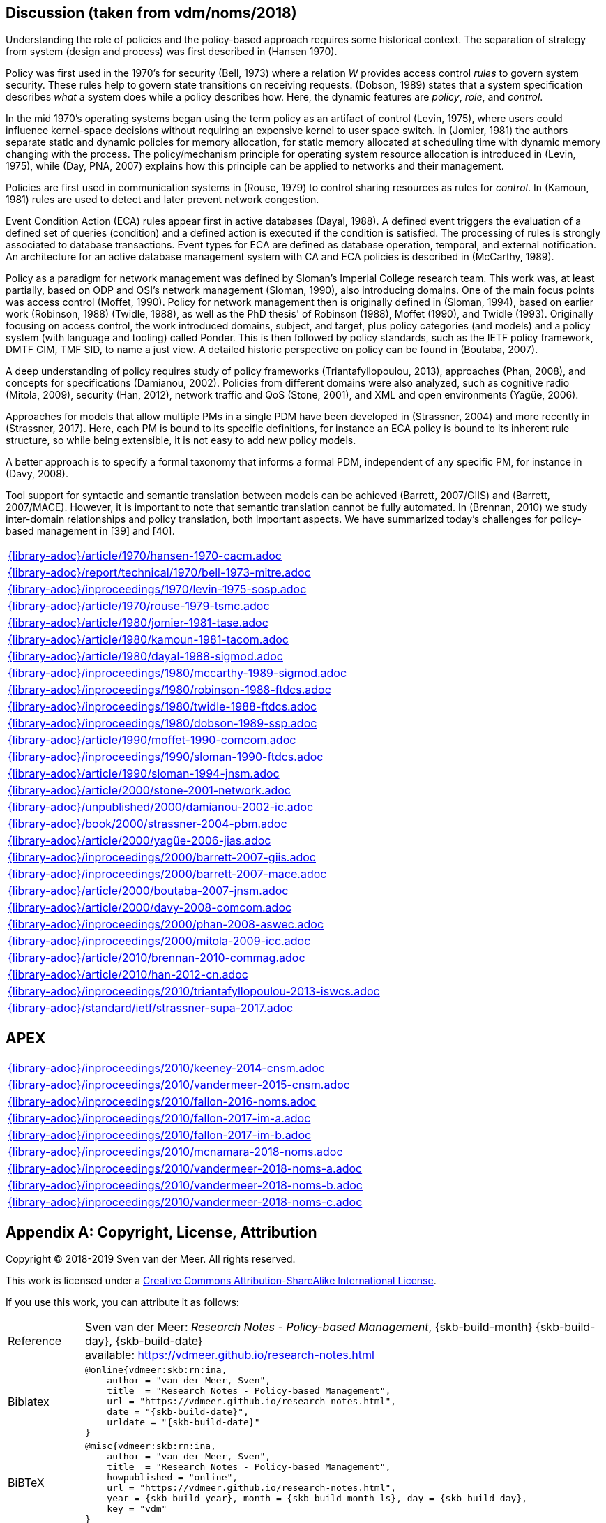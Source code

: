 //
// ============LICENSE_START=======================================================
// Copyright (C) 2018-2019 Sven van der Meer. All rights reserved.
// ================================================================================
// This file is licensed under the Creative Commons Attribution-ShareAlike 4.0 International Public License
// Full license text at https://creativecommons.org/licenses/by-sa/4.0/legalcode
// 
// SPDX-License-Identifier: CC-BY-SA-4.0
// ============LICENSE_END=========================================================
//
// @author Sven van der Meer (vdmeer.sven@mykolab.com)
//

== Discussion (taken from vdm/noms/2018)

Understanding the role of policies and the policy-based approach requires some historical context.
The separation of strategy from system (design and process) was first described in (Hansen 1970).

Policy was first used in the 1970’s for security (Bell, 1973) where a relation _W_ provides access control _rules_ to govern system security.
These rules help to govern state transitions on receiving requests.
(Dobson, 1989) states that a system specification describes _what_ a system does while a policy describes how.
Here, the dynamic features are _policy_, _role_, and _control_.

In the mid 1970’s operating systems began using the term policy as an artifact of control (Levin, 1975), where users could influence kernel-space decisions without requiring an expensive kernel to user space switch.
In (Jomier, 1981) the authors separate static and dynamic policies for memory allocation, for static memory allocated at scheduling time with dynamic memory changing with the process.
The policy/mechanism principle for operating system resource allocation is introduced in (Levin, 1975), while (Day, PNA, 2007) explains how this principle can be applied to networks and their management.

Policies are first used in communication systems in (Rouse, 1979) to control sharing resources as rules for _control_.
In (Kamoun, 1981) rules are used to detect and later prevent network congestion.

Event Condition Action (ECA) rules appear first in active databases (Dayal, 1988).
A defined event triggers the evaluation of a defined set of queries (condition) and a defined action is executed if the condition is satisfied.
The processing of rules is strongly associated to database transactions.
Event types for ECA are defined as database operation, temporal, and external notification.
An architecture for an active database management system with CA and ECA policies is described in (McCarthy, 1989).

Policy as a paradigm for network management was defined by Sloman's Imperial College research team.
This work was, at least partially, based on ODP and OSI's network management (Sloman, 1990), also introducing domains.
One of the main focus points was access control (Moffet, 1990).
Policy for network management then is originally defined in (Sloman, 1994), based on earlier work (Robinson, 1988) (Twidle, 1988), as well as the PhD thesis' of Robinson (1988), Moffet (1990), and Twidle (1993).
Originally focusing on access control, the work introduced domains, subject, and target, plus policy categories (and models) and a policy system (with language and tooling) called Ponder.
This is then followed by policy standards, such as the IETF policy framework, DMTF CIM, TMF SID, to name a just view.
A detailed historic perspective on policy can be found in (Boutaba, 2007).

A deep understanding of policy requires study of policy frameworks (Triantafyllopoulou, 2013), approaches (Phan, 2008), and concepts for specifications (Damianou, 2002).
Policies from different domains were also analyzed, such as cognitive radio (Mitola, 2009), security (Han, 2012), network traffic and QoS (Stone, 2001), and XML and open environments (Yagüe, 2006).

Approaches for models that allow multiple PMs in a single PDM have been developed in (Strassner, 2004) and more recently in (Strassner, 2017).
Here, each PM is bound to its specific definitions, for instance an ECA policy is bound to its inherent rule structure, so while being extensible, it is not easy to add new policy models.

A better approach is to specify a formal taxonomy that informs a formal PDM, independent of any specific PM, for instance in (Davy, 2008).

Tool support for syntactic and semantic translation between models can be achieved (Barrett, 2007/GIIS) and (Barrett, 2007/MACE).
However, it is important to note that semantic translation cannot be fully automated.
In (Brennan, 2010) we study inter-domain relationships and policy translation, both important aspects.
We have summarized today’s challenges for policy-based management in [39] and [40].


[cols="a", grid=rows, frame=none, %autowidth.stretch]
|===
|include::{library-adoc}/article/1970/hansen-1970-cacm.adoc[]
|include::{library-adoc}/report/technical/1970/bell-1973-mitre.adoc[]
|include::{library-adoc}/inproceedings/1970/levin-1975-sosp.adoc[]
|include::{library-adoc}/article/1970/rouse-1979-tsmc.adoc[]
|include::{library-adoc}/article/1980/jomier-1981-tase.adoc[]
|include::{library-adoc}/article/1980/kamoun-1981-tacom.adoc[]
|include::{library-adoc}/article/1980/dayal-1988-sigmod.adoc[]
|include::{library-adoc}/inproceedings/1980/mccarthy-1989-sigmod.adoc[]
|include::{library-adoc}/inproceedings/1980/robinson-1988-ftdcs.adoc[]
|include::{library-adoc}/inproceedings/1980/twidle-1988-ftdcs.adoc[]
|include::{library-adoc}/inproceedings/1980/dobson-1989-ssp.adoc[]
|include::{library-adoc}/article/1990/moffet-1990-comcom.adoc[]
|include::{library-adoc}/inproceedings/1990/sloman-1990-ftdcs.adoc[]
|include::{library-adoc}/article/1990/sloman-1994-jnsm.adoc[]
|include::{library-adoc}/article/2000/stone-2001-network.adoc[]
|include::{library-adoc}/unpublished/2000/damianou-2002-ic.adoc[]
|include::{library-adoc}/book/2000/strassner-2004-pbm.adoc[]
|include::{library-adoc}/article/2000/yagüe-2006-jias.adoc[]
|include::{library-adoc}/inproceedings/2000/barrett-2007-giis.adoc[]
|include::{library-adoc}/inproceedings/2000/barrett-2007-mace.adoc[]
|include::{library-adoc}/article/2000/boutaba-2007-jnsm.adoc[]
|include::{library-adoc}/article/2000/davy-2008-comcom.adoc[]
|include::{library-adoc}/inproceedings/2000/phan-2008-aswec.adoc[]
|include::{library-adoc}/inproceedings/2000/mitola-2009-icc.adoc[]
|include::{library-adoc}/article/2010/brennan-2010-commag.adoc[]
|include::{library-adoc}/article/2010/han-2012-cn.adoc[]
|include::{library-adoc}/inproceedings/2010/triantafyllopoulou-2013-iswcs.adoc[]
|include::{library-adoc}/standard/ietf/strassner-supa-2017.adoc[]
|===


== APEX

[cols="a", grid=rows, frame=none, %autowidth.stretch]
|===
|include::{library-adoc}/inproceedings/2010/keeney-2014-cnsm.adoc[]
|include::{library-adoc}/inproceedings/2010/vandermeer-2015-cnsm.adoc[]
|include::{library-adoc}/inproceedings/2010/fallon-2016-noms.adoc[]
|include::{library-adoc}/inproceedings/2010/fallon-2017-im-a.adoc[]
|include::{library-adoc}/inproceedings/2010/fallon-2017-im-b.adoc[]
|include::{library-adoc}/inproceedings/2010/mcnamara-2018-noms.adoc[]
|include::{library-adoc}/inproceedings/2010/vandermeer-2018-noms-a.adoc[]
|include::{library-adoc}/inproceedings/2010/vandermeer-2018-noms-b.adoc[]
|include::{library-adoc}/inproceedings/2010/vandermeer-2018-noms-c.adoc[]
|===




[appendix]
== Copyright, License, Attribution

Copyright © 2018-2019 Sven van der Meer. All rights reserved.

This work is licensed under a https://creativecommons.org/licenses/by-sa/4.0/[Creative Commons Attribution-ShareAlike International License].

If you use this work, you can attribute it as follows:

[cols="12,82", frame=none, grid=rows]
|===

| Reference
a| Sven van der Meer: 
_Research Notes - Policy-based Management_, {skb-build-month} {skb-build-day}, {skb-build-date} +
available: https://vdmeer.github.io/research-notes.html

| Biblatex
a|
[source, subs="attributes"]
----
@online{vdmeer:skb:rn:ina,
    author = "van der Meer, Sven",
    title  = "Research Notes - Policy-based Management",
    url = "https://vdmeer.github.io/research-notes.html",
    date = "{skb-build-date}",
    urldate = "{skb-build-date}"
}
----

| BiBTeX
a|
[source, subs="attributes"]
----
@misc{vdmeer:skb:rn:ina,
    author = "van der Meer, Sven",
    title  = "Research Notes - Policy-based Management",
    howpublished = "online",
    url = "https://vdmeer.github.io/research-notes.html",
    year = {skb-build-year}, month = {skb-build-month-ls}, day = {skb-build-day},
    key = "vdm"
}
----

|===

